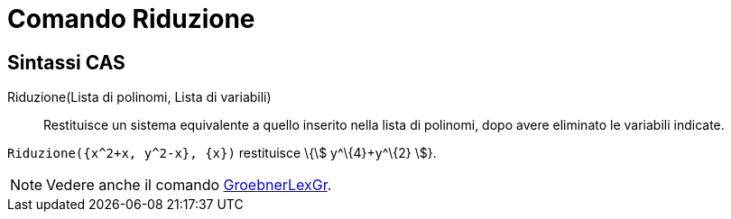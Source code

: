 = Comando Riduzione

== [#Sintassi_CAS]#Sintassi CAS#

Riduzione(Lista di polinomi, Lista di variabili)::
  Restituisce un sistema equivalente a quello inserito nella lista di polinomi, dopo avere eliminato le variabili
  indicate.

[EXAMPLE]
====

`Riduzione({x^2+x, y^2-x}, {x})` restituisce \{stem:[ y^\{4}+y^\{2} ]}.

====

[NOTE]
====

Vedere anche il comando xref:/commands/Comando_GroebnerLexGr.adoc[GroebnerLexGr].

====
